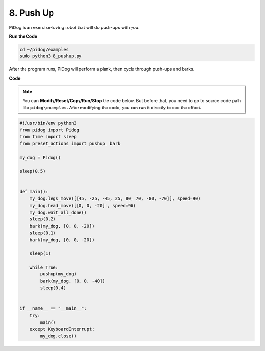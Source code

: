 8. Push Up
===============

PiDog is an exercise-loving robot that will do push-ups with you.

.. image:: img/py_8.gif

**Run the Code**

.. raw:: html

    <run></run>

.. code-block::

    cd ~/pidog/examples
    sudo python3 8_pushup.py

After the program runs, PiDog will perform a plank, then cycle through push-ups and barks.



**Code**

.. note::
    You can **Modify/Reset/Copy/Run/Stop** the code below. But before that, you need to go to source code path like ``pidog\examples``. After modifying the code, you can run it directly to see the effect.

.. raw:: html

    <run></run>

.. code-block:: python

    #!/usr/bin/env python3
    from pidog import Pidog
    from time import sleep
    from preset_actions import pushup, bark

    my_dog = Pidog()

    sleep(0.5)


    def main():
        my_dog.legs_move([[45, -25, -45, 25, 80, 70, -80, -70]], speed=90)
        my_dog.head_move([[0, 0, -20]], speed=90)
        my_dog.wait_all_done()
        sleep(0.2)
        bark(my_dog, [0, 0, -20])
        sleep(0.1)
        bark(my_dog, [0, 0, -20])

        sleep(1)

        while True:
            pushup(my_dog)
            bark(my_dog, [0, 0, -40])
            sleep(0.4)


    if __name__ == "__main__":
        try:
            main()
        except KeyboardInterrupt:
            my_dog.close()

